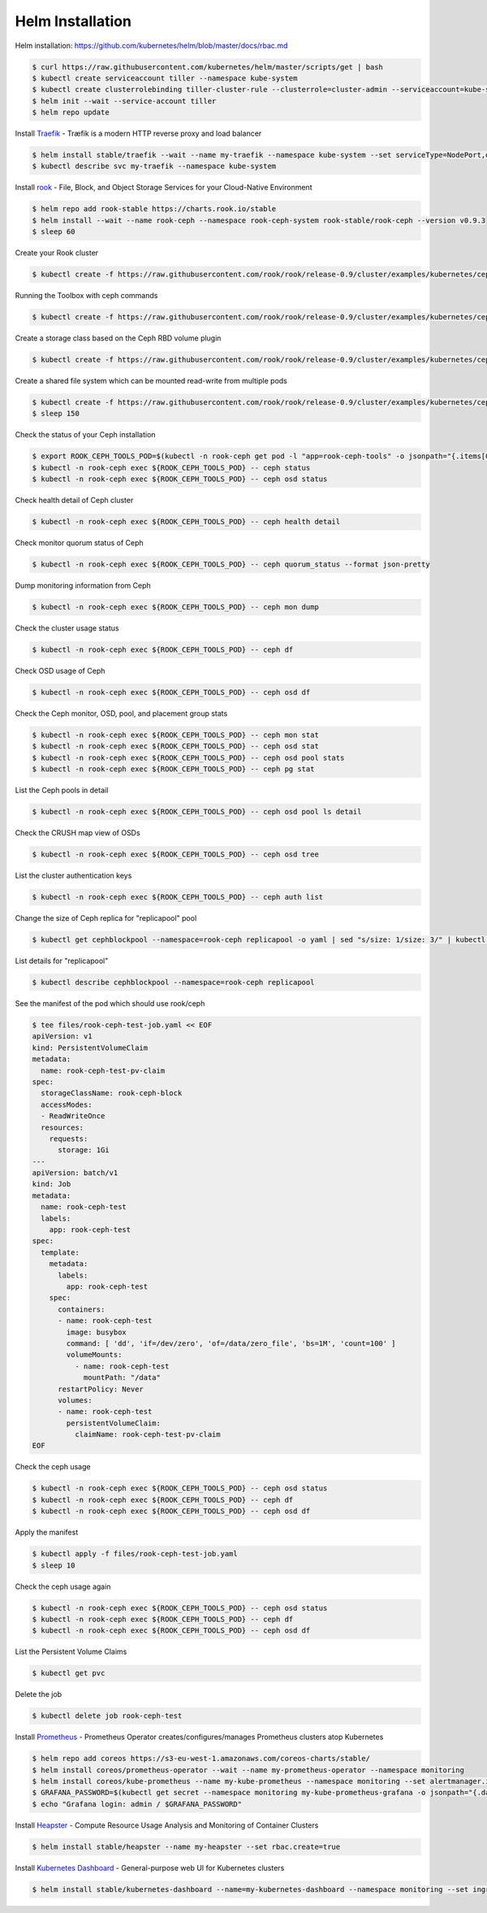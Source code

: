 Helm Installation
=================

Helm installation: https://github.com/kubernetes/helm/blob/master/docs/rbac.md

.. code-block:: shell-session

   $ curl https://raw.githubusercontent.com/kubernetes/helm/master/scripts/get | bash
   $ kubectl create serviceaccount tiller --namespace kube-system
   $ kubectl create clusterrolebinding tiller-cluster-rule --clusterrole=cluster-admin --serviceaccount=kube-system:tiller
   $ helm init --wait --service-account tiller
   $ helm repo update

Install `Traefik <https://github.com/containous/traefik>`_ - Træfik is a modern HTTP reverse proxy and load balancer

.. code-block:: shell-session

   $ helm install stable/traefik --wait --name my-traefik --namespace kube-system --set serviceType=NodePort,dashboard.enabled=true,accessLogs.enabled=true,rbac.enabled=true,metrics.prometheus.enabled=true
   $ kubectl describe svc my-traefik --namespace kube-system

Install `rook <https://github.com/rook/rook>`_ - File, Block, and Object Storage Services for your Cloud-Native Environment

.. code-block:: shell-session

   $ helm repo add rook-stable https://charts.rook.io/stable
   $ helm install --wait --name rook-ceph --namespace rook-ceph-system rook-stable/rook-ceph --version v0.9.3
   $ sleep 60

Create your Rook cluster

.. code-block:: shell-session

   $ kubectl create -f https://raw.githubusercontent.com/rook/rook/release-0.9/cluster/examples/kubernetes/ceph/cluster.yaml

Running the Toolbox with ceph commands

.. code-block:: shell-session

   $ kubectl create -f https://raw.githubusercontent.com/rook/rook/release-0.9/cluster/examples/kubernetes/ceph/toolbox.yaml

Create a storage class based on the Ceph RBD volume plugin

.. code-block:: shell-session

   $ kubectl create -f https://raw.githubusercontent.com/rook/rook/release-0.9/cluster/examples/kubernetes/ceph/storageclass.yaml

Create a shared file system which can be mounted read-write from multiple pods

.. code-block:: shell-session

   $ kubectl create -f https://raw.githubusercontent.com/rook/rook/release-0.9/cluster/examples/kubernetes/ceph/filesystem.yaml
   $ sleep 150

Check the status of your Ceph installation

.. code-block:: shell-session

   $ export ROOK_CEPH_TOOLS_POD=$(kubectl -n rook-ceph get pod -l "app=rook-ceph-tools" -o jsonpath="{.items[0].metadata.name}")
   $ kubectl -n rook-ceph exec ${ROOK_CEPH_TOOLS_POD} -- ceph status
   $ kubectl -n rook-ceph exec ${ROOK_CEPH_TOOLS_POD} -- ceph osd status

Check health detail of Ceph cluster

.. code-block:: shell-session

   $ kubectl -n rook-ceph exec ${ROOK_CEPH_TOOLS_POD} -- ceph health detail

Check monitor quorum status of Ceph

.. code-block:: shell-session

   $ kubectl -n rook-ceph exec ${ROOK_CEPH_TOOLS_POD} -- ceph quorum_status --format json-pretty

Dump monitoring information from Ceph

.. code-block:: shell-session

   $ kubectl -n rook-ceph exec ${ROOK_CEPH_TOOLS_POD} -- ceph mon dump

Check the cluster usage status

.. code-block:: shell-session

   $ kubectl -n rook-ceph exec ${ROOK_CEPH_TOOLS_POD} -- ceph df

Check OSD usage of Ceph

.. code-block:: shell-session

   $ kubectl -n rook-ceph exec ${ROOK_CEPH_TOOLS_POD} -- ceph osd df

Check the Ceph monitor, OSD, pool, and placement group stats

.. code-block:: shell-session

   $ kubectl -n rook-ceph exec ${ROOK_CEPH_TOOLS_POD} -- ceph mon stat
   $ kubectl -n rook-ceph exec ${ROOK_CEPH_TOOLS_POD} -- ceph osd stat
   $ kubectl -n rook-ceph exec ${ROOK_CEPH_TOOLS_POD} -- ceph osd pool stats
   $ kubectl -n rook-ceph exec ${ROOK_CEPH_TOOLS_POD} -- ceph pg stat

List the Ceph pools in detail

.. code-block:: shell-session

   $ kubectl -n rook-ceph exec ${ROOK_CEPH_TOOLS_POD} -- ceph osd pool ls detail

Check the CRUSH map view of OSDs

.. code-block:: shell-session

   $ kubectl -n rook-ceph exec ${ROOK_CEPH_TOOLS_POD} -- ceph osd tree

List the cluster authentication keys

.. code-block:: shell-session

   $ kubectl -n rook-ceph exec ${ROOK_CEPH_TOOLS_POD} -- ceph auth list

Change the size of Ceph replica for "replicapool" pool

.. code-block:: shell-session

   $ kubectl get cephblockpool --namespace=rook-ceph replicapool -o yaml | sed "s/size: 1/size: 3/" | kubectl replace -f -

List details for "replicapool"

.. code-block:: shell-session

   $ kubectl describe cephblockpool --namespace=rook-ceph replicapool

See the manifest of the pod which should use rook/ceph

.. code-block:: shell-session

   $ tee files/rook-ceph-test-job.yaml << EOF
   apiVersion: v1
   kind: PersistentVolumeClaim
   metadata:
     name: rook-ceph-test-pv-claim
   spec:
     storageClassName: rook-ceph-block
     accessModes:
     - ReadWriteOnce
     resources:
       requests:
         storage: 1Gi
   ---
   apiVersion: batch/v1
   kind: Job
   metadata:
     name: rook-ceph-test
     labels:
       app: rook-ceph-test
   spec:
     template:
       metadata:
         labels:
           app: rook-ceph-test
       spec:
         containers:
         - name: rook-ceph-test
           image: busybox
           command: [ 'dd', 'if=/dev/zero', 'of=/data/zero_file', 'bs=1M', 'count=100' ]
           volumeMounts:
             - name: rook-ceph-test
               mountPath: "/data"
         restartPolicy: Never
         volumes:
         - name: rook-ceph-test
           persistentVolumeClaim:
             claimName: rook-ceph-test-pv-claim
   EOF

Check the ceph usage

.. code-block:: shell-session

   $ kubectl -n rook-ceph exec ${ROOK_CEPH_TOOLS_POD} -- ceph osd status
   $ kubectl -n rook-ceph exec ${ROOK_CEPH_TOOLS_POD} -- ceph df
   $ kubectl -n rook-ceph exec ${ROOK_CEPH_TOOLS_POD} -- ceph osd df

Apply the manifest

.. code-block:: shell-session

   $ kubectl apply -f files/rook-ceph-test-job.yaml
   $ sleep 10

Check the ceph usage again

.. code-block:: shell-session

   $ kubectl -n rook-ceph exec ${ROOK_CEPH_TOOLS_POD} -- ceph osd status
   $ kubectl -n rook-ceph exec ${ROOK_CEPH_TOOLS_POD} -- ceph df
   $ kubectl -n rook-ceph exec ${ROOK_CEPH_TOOLS_POD} -- ceph osd df

List the Persistent Volume Claims

.. code-block:: shell-session

   $ kubectl get pvc

Delete the job

.. code-block:: shell-session

   $ kubectl delete job rook-ceph-test


Install `Prometheus <https://github.com/coreos/prometheus-operator>`_ - Prometheus Operator creates/configures/manages Prometheus clusters atop Kubernetes

.. code-block:: shell-session

   $ helm repo add coreos https://s3-eu-west-1.amazonaws.com/coreos-charts/stable/
   $ helm install coreos/prometheus-operator --wait --name my-prometheus-operator --namespace monitoring
   $ helm install coreos/kube-prometheus --name my-kube-prometheus --namespace monitoring --set alertmanager.ingress.enabled=true,alertmanager.ingress.hosts[0]=alertmanager.domain.com,alertmanager.storageSpec.volumeClaimTemplate.spec.storageClassName=rook-block,alertmanager.storageSpec.volumeClaimTemplate.spec.accessModes[0]=ReadWriteOnce,alertmanager.storageSpec.volumeClaimTemplate.spec.resources.requests.storage=20Gi,grafana.adminPassword=admin123,grafana.ingress.enabled=true,grafana.ingress.hosts[0]=grafana.domain.com,prometheus.ingress.enabled=true,prometheus.ingress.hosts[0]=prometheus.domain.com,prometheus.storageSpec.volumeClaimTemplate.spec.storageClassName=rook-block,prometheus.storageSpec.volumeClaimTemplate.spec.accessModes[0]=ReadWriteOnce,prometheus.storageSpec.volumeClaimTemplate.spec.resources.requests.storage=20Gi
   $ GRAFANA_PASSWORD=$(kubectl get secret --namespace monitoring my-kube-prometheus-grafana -o jsonpath="{.data.password}" | base64 --decode ; echo)
   $ echo "Grafana login: admin / $GRAFANA_PASSWORD"

Install `Heapster <https://github.com/kubernetes/heapster>`_ - Compute Resource Usage Analysis and Monitoring of Container Clusters

.. code-block:: shell-session

   $ helm install stable/heapster --name my-heapster --set rbac.create=true

Install `Kubernetes Dashboard <https://github.com/kubernetes/dashboard>`_ - General-purpose web UI for Kubernetes clusters

.. code-block:: shell-session

   $ helm install stable/kubernetes-dashboard --name=my-kubernetes-dashboard --namespace monitoring --set ingress.enabled=true,rbac.clusterAdminRole=true
